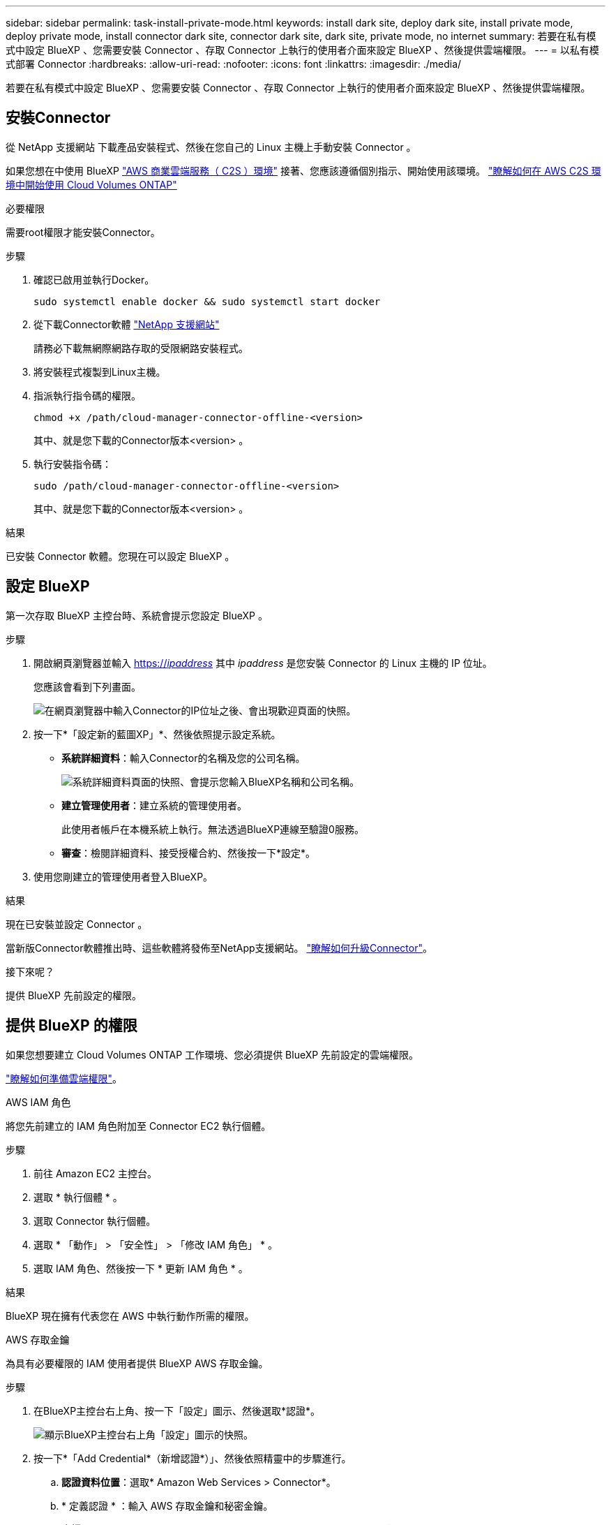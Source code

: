 ---
sidebar: sidebar 
permalink: task-install-private-mode.html 
keywords: install dark site, deploy dark site, install private mode, deploy private mode, install connector dark site, connector dark site, dark site, private mode, no internet 
summary: 若要在私有模式中設定 BlueXP 、您需要安裝 Connector 、存取 Connector 上執行的使用者介面來設定 BlueXP 、然後提供雲端權限。 
---
= 以私有模式部署 Connector
:hardbreaks:
:allow-uri-read: 
:nofooter: 
:icons: font
:linkattrs: 
:imagesdir: ./media/


[role="lead"]
若要在私有模式中設定 BlueXP 、您需要安裝 Connector 、存取 Connector 上執行的使用者介面來設定 BlueXP 、然後提供雲端權限。



== 安裝Connector

從 NetApp 支援網站 下載產品安裝程式、然後在您自己的 Linux 主機上手動安裝 Connector 。

如果您想在中使用 BlueXP https://aws.amazon.com/federal/us-intelligence-community/["AWS 商業雲端服務（ C2S ）環境"^] 接著、您應該遵循個別指示、開始使用該環境。 https://docs.netapp.com/us-en/cloud-manager-cloud-volumes-ontap/task-getting-started-aws-c2s.html["瞭解如何在 AWS C2S 環境中開始使用 Cloud Volumes ONTAP"^]

.必要權限
需要root權限才能安裝Connector。

.步驟
. 確認已啟用並執行Docker。
+
[source, cli]
----
sudo systemctl enable docker && sudo systemctl start docker
----
. 從下載Connector軟體 https://mysupport.netapp.com/site/products/all/details/cloud-manager/downloads-tab["NetApp 支援網站"^]
+
請務必下載無網際網路存取的受限網路安裝程式。

. 將安裝程式複製到Linux主機。
. 指派執行指令碼的權限。
+
[source, cli]
----
chmod +x /path/cloud-manager-connector-offline-<version>
----
+
其中、就是您下載的Connector版本<version> 。

. 執行安裝指令碼：
+
[source, cli]
----
sudo /path/cloud-manager-connector-offline-<version>
----
+
其中、就是您下載的Connector版本<version> 。



.結果
已安裝 Connector 軟體。您現在可以設定 BlueXP 。



== 設定 BlueXP

第一次存取 BlueXP 主控台時、系統會提示您設定 BlueXP 。

.步驟
. 開啟網頁瀏覽器並輸入 https://_ipaddress_[] 其中 _ipaddress_ 是您安裝 Connector 的 Linux 主機的 IP 位址。
+
您應該會看到下列畫面。

+
image:screenshot-onprem-darksite-welcome.png["在網頁瀏覽器中輸入Connector的IP位址之後、會出現歡迎頁面的快照。"]

. 按一下*「設定新的藍圖XP」*、然後依照提示設定系統。
+
** *系統詳細資料*：輸入Connector的名稱及您的公司名稱。
+
image:screenshot-onprem-darksite-details.png["系統詳細資料頁面的快照、會提示您輸入BlueXP名稱和公司名稱。"]

** *建立管理使用者*：建立系統的管理使用者。
+
此使用者帳戶在本機系統上執行。無法透過BlueXP連線至驗證0服務。

** *審查*：檢閱詳細資料、接受授權合約、然後按一下*設定*。


. 使用您剛建立的管理使用者登入BlueXP。


.結果
現在已安裝並設定 Connector 。

當新版Connector軟體推出時、這些軟體將發佈至NetApp支援網站。 link:task-managing-connectors.html#upgrade-the-connector-on-prem-without-internet-access["瞭解如何升級Connector"]。

.接下來呢？
提供 BlueXP 先前設定的權限。



== 提供 BlueXP 的權限

如果您想要建立 Cloud Volumes ONTAP 工作環境、您必須提供 BlueXP 先前設定的雲端權限。

link:task-prepare-private-mode.html#prepare-cloud-permissions["瞭解如何準備雲端權限"]。

[role="tabbed-block"]
====
.AWS IAM 角色
--
將您先前建立的 IAM 角色附加至 Connector EC2 執行個體。

.步驟
. 前往 Amazon EC2 主控台。
. 選取 * 執行個體 * 。
. 選取 Connector 執行個體。
. 選取 * 「動作」 > 「安全性」 > 「修改 IAM 角色」 * 。
. 選取 IAM 角色、然後按一下 * 更新 IAM 角色 * 。


.結果
BlueXP 現在擁有代表您在 AWS 中執行動作所需的權限。

--
.AWS 存取金鑰
--
為具有必要權限的 IAM 使用者提供 BlueXP AWS 存取金鑰。

.步驟
. 在BlueXP主控台右上角、按一下「設定」圖示、然後選取*認證*。
+
image:screenshot_settings_icon.gif["顯示BlueXP主控台右上角「設定」圖示的快照。"]

. 按一下*「Add Credential*（新增認證*）」、然後依照精靈中的步驟進行。
+
.. *認證資料位置*：選取* Amazon Web Services > Connector*。
.. * 定義認證 * ：輸入 AWS 存取金鑰和秘密金鑰。
.. *市場訂閱*：立即訂閱或選取現有的訂閱、以建立Marketplace訂閱與這些認證的關聯。
.. *審查*：確認新認證資料的詳細資料、然後按一下*新增*。




.結果
BlueXP 現在擁有代表您在 AWS 中執行動作所需的權限。

--
.Azure 角色
--
前往 Azure 入口網站、將 Azure 自訂角色指派給 Connector 虛擬機器、以進行一或多個訂閱。

.步驟
. 從 Azure Portal 開啟 * Subscriptions * 服務、然後選取您的訂閱。
. 按一下*存取控制（IAM）*>*新增*>*新增角色指派*。
. 在「*角色*」索引標籤中、選取「*藍圖XP操作員*」角色、然後按一下「*下一步*」。
+

NOTE: BlueXP運算子是在BlueXP原則中提供的預設名稱。如果您為角色選擇不同的名稱、請改為選取該名稱。

. 在「*成員*」索引標籤中、完成下列步驟：
+
.. 指派*託管身分識別*的存取權。
.. 按一下*選取成員*、選取建立連接器虛擬機器的訂閱、選擇*虛擬機器*、然後選取連接器虛擬機器。
.. 按一下*選取*。
.. 單擊 * 下一步 * 。
.. 按一下「*檢閱+指派*」。
.. 如果您想要從 Cloud Volumes ONTAP 其他訂閱中部署、請切換至該訂閱、然後重複這些步驟。




.結果
BlueXP 現在擁有代表您在 Azure 中執行動作所需的權限。

--
.Azure 服務主體
--
為 BlueXP 提供您先前設定的 Azure 服務主體認證。

.步驟
. 在BlueXP主控台右上角、按一下「設定」圖示、然後選取*認證*。
+
image:screenshot_settings_icon.gif["顯示BlueXP主控台右上角「設定」圖示的快照。"]

. 按一下*「Add Credential*（新增認證*）」、然後依照精靈中的步驟進行。
+
.. *認證位置*：選擇* Microsoft Azure > Connector*。
.. *定義認證*：輸入Azure Active Directory服務主體的相關資訊、以授予必要的權限：
+
*** 應用程式（用戶端）ID
*** 目錄（租戶）ID
*** 用戶端機密


.. *市場訂閱*：立即訂閱或選取現有的訂閱、以建立Marketplace訂閱與這些認證的關聯。
.. *審查*：確認新認證資料的詳細資料、然後按一下*新增*。




.結果
BlueXP 現在擁有代表您在 Azure 中執行動作所需的權限。

--
.Google Cloud 服務帳戶
--
將服務帳戶與 Connector VM 建立關聯。

.步驟
. 前往 Google Cloud 入口網站、將服務帳戶指派給 Connector VM 執行個體。
+
https://cloud.google.com/compute/docs/access/create-enable-service-accounts-for-instances#changeserviceaccountandscopes["Google Cloud 文件：變更執行個體的服務帳戶和存取範圍"^]

. 如果您要在其他專案中部署 Cloud Volumes ONTAP 、請將具有 BlueXP 角色的服務帳戶新增至該專案、以授予存取權。您必須針對每個專案重複此步驟。


.結果
BlueXP 現在擁有代表您在 Google Cloud 中執行動作所需的權限。

--
====